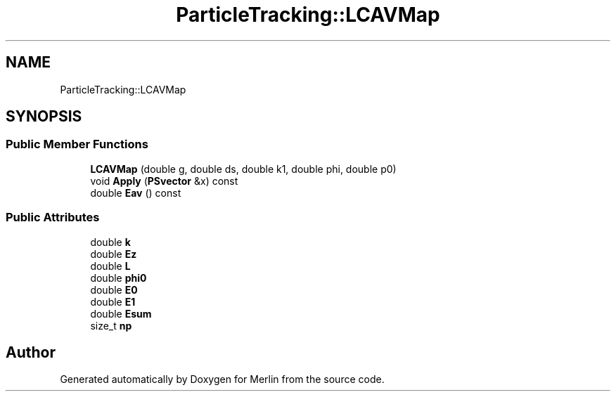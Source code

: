 .TH "ParticleTracking::LCAVMap" 3 "Fri Aug 4 2017" "Version 5.02" "Merlin" \" -*- nroff -*-
.ad l
.nh
.SH NAME
ParticleTracking::LCAVMap
.SH SYNOPSIS
.br
.PP
.SS "Public Member Functions"

.in +1c
.ti -1c
.RI "\fBLCAVMap\fP (double g, double ds, double k1, double phi, double p0)"
.br
.ti -1c
.RI "void \fBApply\fP (\fBPSvector\fP &x) const"
.br
.ti -1c
.RI "double \fBEav\fP () const"
.br
.in -1c
.SS "Public Attributes"

.in +1c
.ti -1c
.RI "double \fBk\fP"
.br
.ti -1c
.RI "double \fBEz\fP"
.br
.ti -1c
.RI "double \fBL\fP"
.br
.ti -1c
.RI "double \fBphi0\fP"
.br
.ti -1c
.RI "double \fBE0\fP"
.br
.ti -1c
.RI "double \fBE1\fP"
.br
.ti -1c
.RI "double \fBEsum\fP"
.br
.ti -1c
.RI "size_t \fBnp\fP"
.br
.in -1c

.SH "Author"
.PP 
Generated automatically by Doxygen for Merlin from the source code\&.
